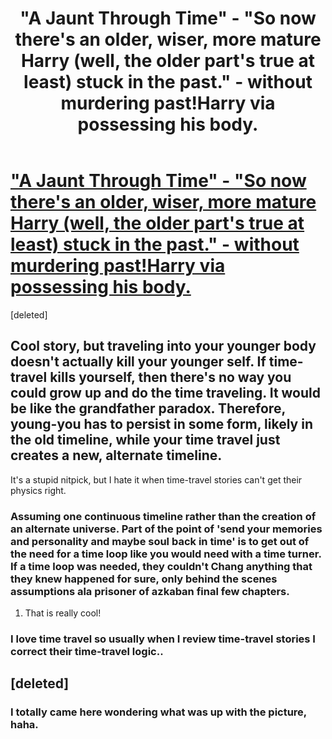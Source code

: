 #+TITLE: "A Jaunt Through Time" - "So now there's an older, wiser, more mature Harry (well, the older part's true at least) stuck in the past." - without murdering past!Harry via possessing his body.

* [[http://www.fanfiction.net/s/9191701/1/A-Jaunt-Through-Time]["A Jaunt Through Time" - "So now there's an older, wiser, more mature Harry (well, the older part's true at least) stuck in the past." - without murdering past!Harry via possessing his body.]]
:PROPERTIES:
:Score: 11
:DateUnix: 1374573133.0
:DateShort: 2013-Jul-23
:END:
[deleted]


** Cool story, but traveling into your younger body doesn't actually kill your younger self. If time-travel kills yourself, then there's no way you could grow up and do the time traveling. It would be like the grandfather paradox. Therefore, young-you has to persist in some form, likely in the old timeline, while your time travel just creates a new, alternate timeline.

It's a stupid nitpick, but I hate it when time-travel stories can't get their physics right.
:PROPERTIES:
:Author: Subrosian_Smithy
:Score: 2
:DateUnix: 1374660163.0
:DateShort: 2013-Jul-24
:END:

*** Assuming one continuous timeline rather than the creation of an alternate universe. Part of the point of 'send your memories and personality and maybe soul back in time' is to get out of the need for a time loop like you would need with a time turner. If a time loop was needed, they couldn't Chang anything that they knew happened for sure, only behind the scenes assumptions ala prisoner of azkaban final few chapters.
:PROPERTIES:
:Score: 3
:DateUnix: 1374935593.0
:DateShort: 2013-Jul-27
:END:

**** That is really cool!
:PROPERTIES:
:Author: RoseBadwolf11
:Score: 1
:DateUnix: 1375156917.0
:DateShort: 2013-Jul-30
:END:


*** I love time travel so usually when I review time-travel stories I correct their time-travel logic..
:PROPERTIES:
:Author: RoseBadwolf11
:Score: 1
:DateUnix: 1375156857.0
:DateShort: 2013-Jul-30
:END:


** [deleted]
:PROPERTIES:
:Score: 1
:DateUnix: 1374573304.0
:DateShort: 2013-Jul-23
:END:

*** I totally came here wondering what was up with the picture, haha.
:PROPERTIES:
:Author: eventually_i_will
:Score: 5
:DateUnix: 1374594993.0
:DateShort: 2013-Jul-23
:END:
